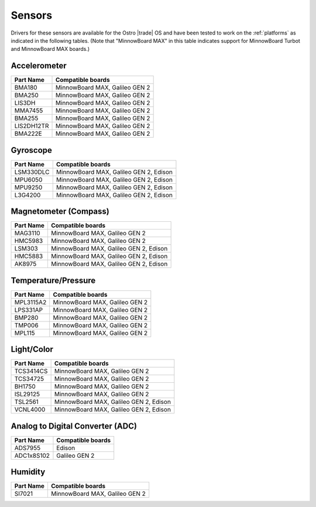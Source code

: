 .. _sensors:

Sensors
#######

Drivers for these sensors are available for the Ostro |trade| OS and have been tested to work
on the :ref:`platforms` as indicated in the following tables.  (Note that "MinnowBoard MAX" in
this table indicates support for MinnowBoard Turbot and MinnowBoard MAX boards.)


Accelerometer
=============

================ ===================================================================
Part Name         Compatible 
                  boards
================ ===================================================================
BMA180             MinnowBoard MAX, Galileo GEN 2
BMA250             MinnowBoard MAX, Galileo GEN 2
LIS3DH             MinnowBoard MAX, Galileo GEN 2
MMA7455            MinnowBoard MAX, Galileo GEN 2
BMA255             MinnowBoard MAX, Galileo GEN 2
LIS2DH12TR         MinnowBoard MAX, Galileo GEN 2
BMA222E            MinnowBoard MAX, Galileo GEN 2
================ ===================================================================


Gyroscope
=========

================ ===================================================================
Part Name         Compatible boards
================ ===================================================================
LSM330DLC          MinnowBoard MAX, Galileo GEN 2, Edison
MPU6050            MinnowBoard MAX, Galileo GEN 2, Edison
MPU9250            MinnowBoard MAX, Galileo GEN 2, Edison
L3G4200            MinnowBoard MAX, Galileo GEN 2, Edison
================ ===================================================================


Magnetometer (Compass)
======================

================ ===================================================================
Part Name         Compatible boards
================ ===================================================================
MAG3110            MinnowBoard MAX, Galileo GEN 2
HMC5983            MinnowBoard MAX, Galileo GEN 2
LSM303             MinnowBoard MAX, Galileo GEN 2, Edison
HMC5883            MinnowBoard MAX, Galileo GEN 2, Edison
AK8975             MinnowBoard MAX, Galileo GEN 2, Edison
================ ===================================================================


Temperature/Pressure
====================

================ ===================================================================
Part Name         Compatible boards
================ ===================================================================
MPL3115A2          MinnowBoard MAX, Galileo GEN 2
LPS331AP           MinnowBoard MAX, Galileo GEN 2
BMP280             MinnowBoard MAX, Galileo GEN 2
TMP006             MinnowBoard MAX, Galileo GEN 2
MPL115             MinnowBoard MAX, Galileo GEN 2
================ ===================================================================


Light/Color
===========

================ ===================================================================
Part Name         Compatible boards
================ ===================================================================
TCS3414CS          MinnowBoard MAX, Galileo GEN 2
TCS34725           MinnowBoard MAX, Galileo GEN 2
BH1750             MinnowBoard MAX, Galileo GEN 2
ISL29125           MinnowBoard MAX, Galileo GEN 2
TSL2561            MinnowBoard MAX, Galileo GEN 2, Edison
VCNL4000           MinnowBoard MAX, Galileo GEN 2, Edison
================ ===================================================================


Analog to Digital Converter (ADC)
=================================

================= ===================================================================
Part Name         Compatible boards
================= ===================================================================
ADS7955            Edison
ADC1x8S102         Galileo GEN 2
================= ===================================================================


Humidity
========

================ ===================================================================
Part Name         Compatible boards
================ ===================================================================
SI7021             MinnowBoard MAX, Galileo GEN 2
================ ===================================================================

